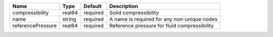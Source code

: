 

================= ====== ======== ============================================ 
Name              Type   Default  Description                                  
================= ====== ======== ============================================ 
compressibility   real64 required Solid compressibility                        
name              string required A name is required for any non-unique nodes  
referencePressure real64 required Reference pressure for fluid compressibility 
================= ====== ======== ============================================ 


